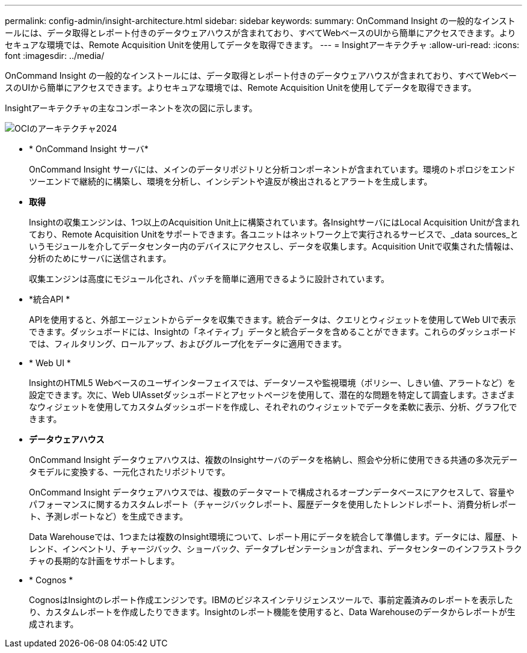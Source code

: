 ---
permalink: config-admin/insight-architecture.html 
sidebar: sidebar 
keywords:  
summary: OnCommand Insight の一般的なインストールには、データ取得とレポート付きのデータウェアハウスが含まれており、すべてWebベースのUIから簡単にアクセスできます。よりセキュアな環境では、Remote Acquisition Unitを使用してデータを取得できます。 
---
= Insightアーキテクチャ
:allow-uri-read: 
:icons: font
:imagesdir: ../media/


[role="lead"]
OnCommand Insight の一般的なインストールには、データ取得とレポート付きのデータウェアハウスが含まれており、すべてWebベースのUIから簡単にアクセスできます。よりセキュアな環境では、Remote Acquisition Unitを使用してデータを取得できます。

Insightアーキテクチャの主なコンポーネントを次の図に示します。

image::../media/oci-architecture-2024.png[OCIのアーキテクチャ2024]

* * OnCommand Insight サーバ*
+
OnCommand Insight サーバには、メインのデータリポジトリと分析コンポーネントが含まれています。環境のトポロジをエンドツーエンドで継続的に構築し、環境を分析し、インシデントや違反が検出されるとアラートを生成します。

* *取得*
+
Insightの収集エンジンは、1つ以上のAcquisition Unit上に構築されています。各InsightサーバにはLocal Acquisition Unitが含まれており、Remote Acquisition Unitをサポートできます。各ユニットはネットワーク上で実行されるサービスで、_data sources_というモジュールを介してデータセンター内のデバイスにアクセスし、データを収集します。Acquisition Unitで収集された情報は、分析のためにサーバに送信されます。

+
収集エンジンは高度にモジュール化され、パッチを簡単に適用できるように設計されています。

* *統合API *
+
APIを使用すると、外部エージェントからデータを収集できます。統合データは、クエリとウィジェットを使用してWeb UIで表示できます。ダッシュボードには、Insightの「ネイティブ」データと統合データを含めることができます。これらのダッシュボードでは、フィルタリング、ロールアップ、およびグループ化をデータに適用できます。

* * Web UI *
+
InsightのHTML5 Webベースのユーザインターフェイスでは、データソースや監視環境（ポリシー、しきい値、アラートなど）を設定できます。次に、Web UIAssetダッシュボードとアセットページを使用して、潜在的な問題を特定して調査します。さまざまなウィジェットを使用してカスタムダッシュボードを作成し、それぞれのウィジェットでデータを柔軟に表示、分析、グラフ化できます。

* *データウェアハウス*
+
OnCommand Insight データウェアハウスは、複数のInsightサーバのデータを格納し、照会や分析に使用できる共通の多次元データモデルに変換する、一元化されたリポジトリです。

+
OnCommand Insight データウェアハウスでは、複数のデータマートで構成されるオープンデータベースにアクセスして、容量やパフォーマンスに関するカスタムレポート（チャージバックレポート、履歴データを使用したトレンドレポート、消費分析レポート、予測レポートなど）を生成できます。

+
Data Warehouseでは、1つまたは複数のInsight環境について、レポート用にデータを統合して準備します。データには、履歴、トレンド、インベントリ、チャージバック、ショーバック、データプレゼンテーションが含まれ、データセンターのインフラストラクチャの長期的な計画をサポートします。

* * Cognos *
+
CognosはInsightのレポート作成エンジンです。IBMのビジネスインテリジェンスツールで、事前定義済みのレポートを表示したり、カスタムレポートを作成したりできます。Insightのレポート機能を使用すると、Data Warehouseのデータからレポートが生成されます。


